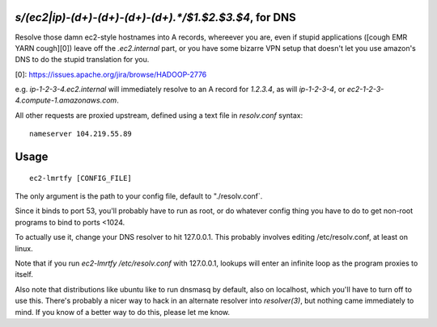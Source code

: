 `s/(ec2|ip)-(\d+)-(\d+)-(\d+)-(\d+).*/$1.$2.$3.$4`, for DNS
==========================================================

Resolve those damn ec2-style hostnames into A records, whereever you are,
even if stupid applications ([cough EMR YARN cough][0]) leave off the
`.ec2.internal` part, or you have some bizarre VPN setup that doesn't
let you use amazon's DNS to do the stupid translation for you.

[0]: https://issues.apache.org/jira/browse/HADOOP-2776

e.g. `ip-1-2-3-4.ec2.internal` will immediately resolve to an A record
for `1.2.3.4`, as will `ip-1-2-3-4`, or `ec2-1-2-3-4.compute-1.amazonaws.com`.

All other requests are proxied upstream, defined using a text file in
`resolv.conf` syntax: ::

    nameserver 104.219.55.89

Usage
=====

::

    ec2-lmrtfy [CONFIG_FILE]

The only argument is the path to your config file, default to "./resolv.conf`.

Since it binds to port 53, you'll probably have to run as root, or do whatever
config thing you have to do to get non-root programs to bind to ports <1024.

To actually use it, change your DNS resolver to hit 127.0.0.1. This probably
involves editing /etc/resolv.conf, at least on linux.

Note that if you run `ec2-lmrtfy /etc/resolv.conf` with 127.0.0.1, lookups will
enter an infinite loop as the program proxies to itself.

Also note that distributions like ubuntu like to run dnsmasq by default, also
on localhost, which you'll have to turn off to use this. There's probably a
nicer way to hack in an alternate resolver into `resolver(3)`, but nothing came
immediately to mind. If you know of a better way to do this, please let me
know.
